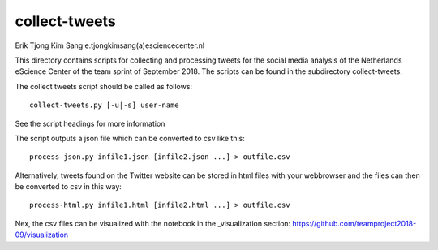 ################################################################################
collect-tweets
################################################################################

Erik Tjong Kim Sang e.tjongkimsang(a)esciencecenter.nl

This directory contains scripts for collecting and processing tweets for the social media analysis of the Netherlands eScience Center of the team sprint of September 2018. The scripts can be found in the subdirectory collect-tweets.

The collect tweets script should be called as follows:

::

  collect-tweets.py [-u|-s] user-name

See the script headings for more information

The script outputs a json file which can be converted to csv like this:

::

  process-json.py infile1.json [infile2.json ...] > outfile.csv

Alternatively, tweets found on the Twitter website can be stored in html files with your webbrowser and the files can then be converted to csv in this way:

::

  process-html.py infile1.html [infile2.html ...] > outfile.csv

Nex, the csv files can be visualized with the notebook in the _visualization section: https://github.com/teamproject2018-09/visualization
